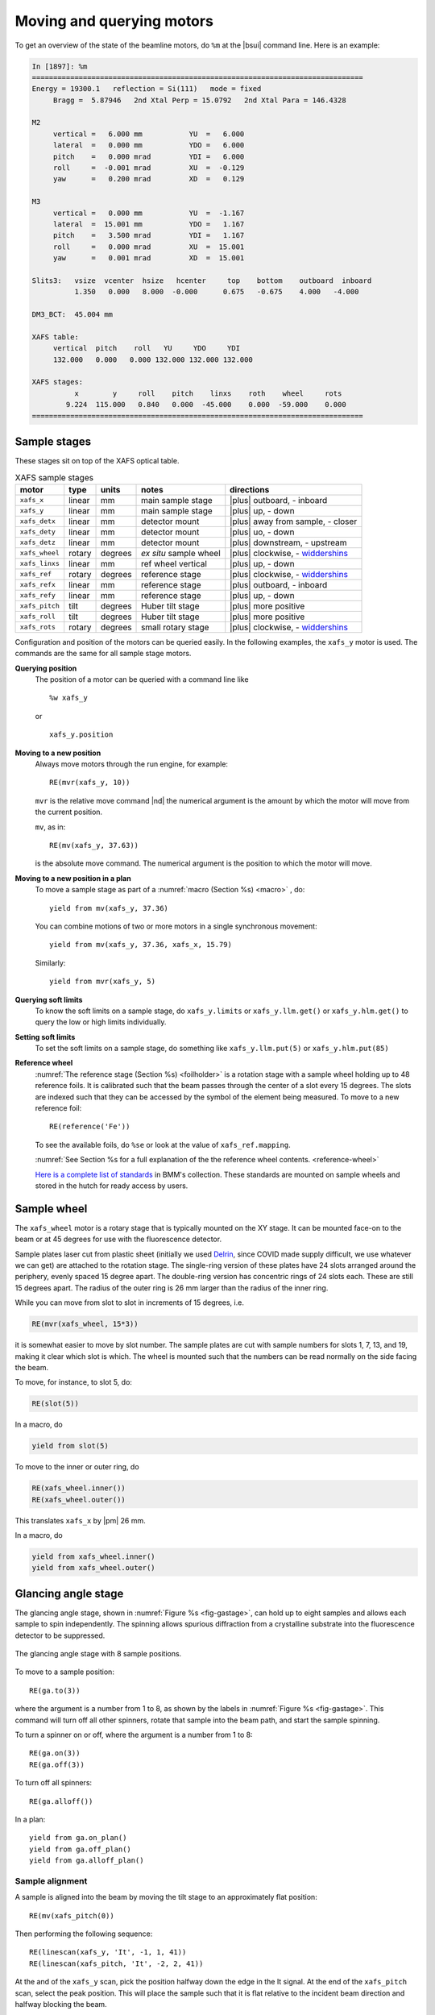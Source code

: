 ..
   This document was developed primarily by a NIST employee. Pursuant
   to title 17 United States Code Section 105, works of NIST employees
   are not subject to copyright protection in the United States. Thus
   this repository may not be licensed under the same terms as Bluesky
   itself.

   See the LICENSE file for details.

.. |nbsp| unicode:: 0xA0 
   :trim:

.. _motors:

Moving and querying motors
==========================

To get an overview of the state of the beamline motors, do ``%m`` at
the |bsui| command line.  Here is an example:

.. code-block:: text

   In [1897]: %m
   ==============================================================================
   Energy = 19300.1   reflection = Si(111)   mode = fixed
        Bragg =  5.87946   2nd Xtal Perp = 15.0792   2nd Xtal Para = 146.4328

   M2
        vertical =   6.000 mm           YU  =   6.000
        lateral  =   0.000 mm           YDO =   6.000
        pitch    =   0.000 mrad         YDI =   6.000
        roll     =  -0.001 mrad         XU  =  -0.129
        yaw      =   0.200 mrad         XD  =   0.129

   M3
        vertical =   0.000 mm           YU  =  -1.167
        lateral  =  15.001 mm           YDO =   1.167
        pitch    =   3.500 mrad         YDI =   1.167
        roll     =   0.000 mrad         XU  =  15.001
        yaw      =   0.001 mrad         XD  =  15.001

   Slits3:   vsize  vcenter  hsize   hcenter     top    bottom    outboard  inboard
             1.350   0.000   8.000  -0.000      0.675   -0.675    4.000   -4.000

   DM3_BCT:  45.004 mm

   XAFS table:
        vertical  pitch    roll   YU     YDO     YDI
        132.000   0.000   0.000 132.000 132.000 132.000

   XAFS stages:
             x        y     roll    pitch    linxs    roth    wheel     rots
           9.224  115.000   0.840   0.000  -45.000    0.000  -59.000    0.000
   ==============================================================================


.. _sample_stages:

Sample stages
-------------

.. |widdershins| replace:: `widdershins <https://en.wiktionary.org/wiki/widdershins>`__


These stages sit on top of the XAFS optical table.  

.. table:: XAFS sample stages
   :name:  xafs-stages
   :align: left

   ============== ===========  =========  =======================  =====================================
   motor          type         units      notes                    directions
   ============== ===========  =========  =======================  =====================================
   ``xafs_x``     linear       mm         main sample stage        |plus| outboard, - inboard
   ``xafs_y``     linear       mm         main sample stage        |plus| up, - down
   ``xafs_detx``  linear       mm         detector mount           |plus| away from sample, - closer
   ``xafs_dety``  linear       mm         detector mount           |plus| uo, - down
   ``xafs_detz``  linear       mm         detector mount           |plus| downstream, - upstream
   ``xafs_wheel`` rotary       degrees    *ex situ* sample wheel   |plus| clockwise, - |widdershins|
   ``xafs_linxs`` linear       mm         ref wheel vertical       |plus| up, - down
   ``xafs_ref``   rotary       degrees    reference stage          |plus| clockwise, - |widdershins|
   ``xafs_refx``  linear       mm         reference stage          |plus| outboard, - inboard
   ``xafs_refy``  linear       mm         reference stage          |plus| up, - down
   ``xafs_pitch`` tilt         degrees    Huber tilt stage         |plus| more positive
   ``xafs_roll``  tilt         degrees    Huber tilt stage         |plus| more positive
   ``xafs_rots``  rotary       degrees    small rotary stage       |plus| clockwise, - |widdershins|
   ============== ===========  =========  =======================  =====================================

Configuration and position of the motors can be queried easily.  In
the following examples, the ``xafs_y`` motor is used.  The commands
are the same for all sample stage motors.

**Querying position**
   The position of a motor can be queried with a command line like ::

     %w xafs_y 

   or ::

     xafs_y.position

**Moving to a new position**
   Always move motors through the run engine, for example: ::

     RE(mvr(xafs_y, 10))

   ``mvr`` is the relative move command |nd| the numerical argument is
   the amount by which the motor will move from the current position.

   ``mv``, as in::

     RE(mv(xafs_y, 37.63))

   is the absolute move command.  The numerical argument is the
   position to which the motor will move.

..   All movements are logged in the :numref:`experimental log (Section %s) <logfile>`

**Moving to a new position in a plan**
   To move a sample stage as part of a :numref:`macro (Section %s)
   <macro>` , do::

     yield from mv(xafs_y, 37.36)

   You can combine motions of two or more motors in a single
   synchronous movement::

     yield from mv(xafs_y, 37.36, xafs_x, 15.79)

   Similarly::

     yield from mvr(xafs_y, 5)

**Querying soft limits**
   To know the soft limits on a sample stage, do ``xafs_y.limits`` or
   ``xafs_y.llm.get()`` or ``xafs_y.hlm.get()`` to query the low or
   high limits individually.

**Setting soft limits**
   To set the soft limits on a sample stage, do something like
   ``xafs_y.llm.put(5)`` or ``xafs_y.hlm.put(85)``

**Reference wheel** 
   :numref:`The reference stage (Section %s) <foilholder>` is a
   rotation stage with a sample wheel holding up to 48 reference
   foils.  It is calibrated such that the beam passes through the
   center of a slot every 15 degrees.  The slots are indexed such that
   they can be accessed by the symbol of the element being measured.
   To move to a new reference foil::

     RE(reference('Fe'))

   To see the available foils, do ``%se`` or look at the value of
   ``xafs_ref.mapping``.

   :numref:`See Section %s for a full explanation of the the reference wheel contents. <reference-wheel>`

   `Here is a complete list of standards
   <https://nsls-ii-bmm.github.io/bmm-standards/BMM-standards.html>`__
   in BMM's collection.  These standards are mounted on sample wheels
   and stored in the hutch for ready access by users.


.. _wheel:

Sample wheel
------------

The ``xafs_wheel`` motor is a rotary stage that is typically mounted
on the XY stage.  It can be mounted face-on to the beam or at 45
degrees for use with the fluorescence detector.

Sample plates laser cut from plastic sheet (initially we used `Delrin
<https://en.wikipedia.org/wiki/Polyoxymethylene>`_, since COVID made
supply difficult, we use whatever we can get) are attached to the
rotation stage.  The single-ring version of these plates have 24 slots
arranged around the periphery, evenly spaced 15 degree apart.  The
double-ring version has concentric rings of 24 slots each.  These are
still 15 degrees apart.  The radius of the outer ring is 26 mm larger
than the radius of the inner ring.

While you can move from slot to slot in increments of 15 degrees, i.e.

.. code-block:: python

   RE(mvr(xafs_wheel, 15*3))

it is somewhat easier to move by slot number.  The sample plates are
cut with sample numbers for slots 1, 7, 13, and 19, making it clear
which slot is which.  The wheel is mounted such that the numbers can
be read normally on the side facing the beam.

To move, for instance, to slot 5, do:

.. code-block:: python

   RE(slot(5))

In a macro, do

.. code-block:: python

   yield from slot(5)

To move to the inner or outer ring, do

.. code-block:: python

   RE(xafs_wheel.inner())
   RE(xafs_wheel.outer())

This translates ``xafs_x`` by |nbsp|  |pm| 26 mm.

In a macro, do

.. code-block:: python

   yield from xafs_wheel.inner()
   yield from xafs_wheel.outer()


..
   Sample spinner
   --------------

   The sample spinner is a 12 volt CPU cooling fan mounted on a plate
   which is mounted on the tilt stage.  It is used to spin crystalline
   samples in an effort to suppress Bragg peaks which might enter the
   fluorescence detector.

   To turn the spinner on and off::

     fan.on()
     fan.off()

   To turn the spinner on or off in a :numref:`macro (Section %s) <macro>`::

     yield from fan.on_plan()
     yield from fan.off_plan()

   The spinner should **always** be turned off before entering the end
   station.  It is a good idea to always have a camera pointed at the
   spinner while it is use.


Glancing angle stage
--------------------

The glancing angle stage, shown in :numref:`Figure %s <fig-gastage>`,
can hold up to eight samples and allows each sample to spin
independently.  The spinning allows spurious diffraction from a
crystalline substrate into the fluorescence detector to be suppressed.

.. _fig-gastage:
.. figure::  _images/glancing_angle_stage.jpg
   :target: _images/glancing_angle_stage.jpg
   :width: 50%
   :align: center

   The glancing angle stage with 8 sample positions.

To move to a sample position::

  RE(ga.to(3))

where the argument is a number from 1 to 8, as shown by the labels in
:numref:`Figure %s <fig-gastage>`.  This command will turn off all
other spinners, rotate that sample into the beam path, and start the
sample spinning.

To turn a spinner on or off, where the argument is a number from 1 to 8::

  RE(ga.on(3))
  RE(ga.off(3))

To turn off all spinners::

  RE(ga.alloff())

In a plan::

  yield from ga.on_plan()
  yield from ga.off_plan()
  yield from ga.alloff_plan()



Sample alignment
~~~~~~~~~~~~~~~~

A sample is aligned into the beam by moving the tilt stage to an
approximately flat position::

  RE(mv(xafs_pitch(0))

Then performing the following sequence::

  RE(linescan(xafs_y, 'It', -1, 1, 41))
  RE(linescan(xafs_pitch, 'It', -2, 2, 41))

At the and of the ``xafs_y`` scan, pick the position halfway down the
edge in the It signal.  At the end of the ``xafs_pitch`` scan, select
the peak position.  This will place the sample such that it is flat
relative to the incident beam direction and halfway blocking the beam.

You may choose to iterate those two scans.

Next move the sample to the measurement angle.  Suppose the
measurement angle is 2.5 degrees::

  RE(mv(xafs_pitch, 2.5))

Finally, position the sample so that the beam is hitting the center of
the sample::

  RE(linescan(xafs_y, 'If', -1, 1, 41))

Since the sample is not at the eucentric of the tilt stage, this final
vertical scan is always necessary.  When first aligning the sample,
you may need to center the sample in ``xafs_x`` as well::

  RE(linescan(xafs_x, 'If', -6, 6, 41))

You will almost certainly need to scan over a longer range.  Make sure
the detector is retracted far enough to allow for this motion.


Automated alignment
~~~~~~~~~~~~~~~~~~~

The sequence described above can be automated in many cases::

  RE(ga.auto_align(2.5))

This will run the sequence of alignment scans described above,
pitching the sample to the user-specified angle before the vertical
scan measuring the fluorescence signal.  This works by fitting an
error function to the ``xafs_y`` scan versus It, selecting the peak of
the pitch scan, then selecting the peak of the ``xafs_y`` scan versus
fluorescence.

.. _fig-ga_alignment:
.. figure::  _images/spinner-alignment.png
   :target: _images/spinner-alignment.png
   :width: 50%
   :align: center

   If all goes well, the result of the sample alignment looks like
   this.  A picture like this is posted to :numref:`Slack (Section %s)
   <slack>`.


For very flat samples which are square or circular and about 5mm
across or larger, this alignment algorithm is very robust.  For oddly
shaped samples, verify that the automation works before relying upon
it.  Otherwise, simply do the alignment by hand.

Table motors
------------

Typically, table motors are not moved individually.  When changing
:numref:`photon delivery system modes (Section %s) <change-mode>`, the
table should be put into the correct orientation such that the beam
passes through the center of the ion chambers.  It is very easy to put
the beamline in a confusing state by changing the table motors outside
of the ``change_mode()`` command.

The lateral table motors |nd| and its yaw |nd| are normally disabled.


.. table:: XAFS table motors
   :name:  xafs-table
   :align: left

   ==============   ========  =================================
   motor            units     notes
   ==============   ========  =================================
   xafs_yu          mm        upstream table jack
   xafs_ydi         mm        downstream, inboard table jack
   xafs_ydo         mm        downstream, outboard table jack
   xafs_vertical    mm        coordinated linear motion
   xafs_pitch       degrees   coordinated table pitch
   xafs_roll        degrees   coordinated table roll
   ==============   ========  =================================


**Querying table position**
   The position of any motor can be queried with a command line like
   ``%w xafs_table``.

**Coordinated table movement**
   + ``RE(table_height(mode='A'))``: Move the table to its position
     for a specified mode, the modes :numref:`(see Section %s)
     <change-mode>` are ``'A'``, ``'B'``, ``'C'``, ``'D'``, ``'E'``,
     and ``'F'``.
   + ``RE(table_height(by=amount))``: Move the table vertically by an
     amount. This moves the three vertical motors the same amount.
   + ``RE(table_height(pitch=adjustment))``: Move the front by the
     specified amount, move the back the same in the opposite
     direction.  I.e. adjust the pitch of the table, except that the
     adjustment is in mm units, not degrees.

**Moving table motors**
   The normal movement commands work on the real and virtual motors,
   e.g.::

      RE(mvr(xafs_ydi, 3))
      RE(mv(xafs_vertical, 107))

   Again, this is rarely necessary.  The mode changing plan should
   leave the table in the correct location for your experiment.

   All table movements are recorded in the :numref:`experimental log
   (Section %s) <log>`.

Examine Motor Axes
------------------

Some BlueSky functionality related to the axes controlled by the FMBO
MCS8 motor controllers.  These include:

+ Collimating mirror (``m1_*``)
+ Filter assemblies (``dm1_*``)
+ Monochromator (``dcm_*``)
+ Second diagnostic module (``dm2_*``)
+ Focusing mirror (``m2_*``)
+ Harmonic rejection mirror (``m3_*``)
+ Third diagnostic module (``dm3_*``)

(38 axes motors in total) but not any of the end station motors
(``xafs_*``), which are run using NSLS-II standard GeoBricks.

**Homing**
  Any of these axes can be homed with, for example, ``dm3_bct.home()``

**Summarize the status of a motor**
  To show the values of all the status flags, for example, ``dm3_bct.status()``

**Which motors have been homed?**
  Do this command: ``homed()``

**Which motors have their amplifiers enabled?**
  Do this command: ``ampen()``
